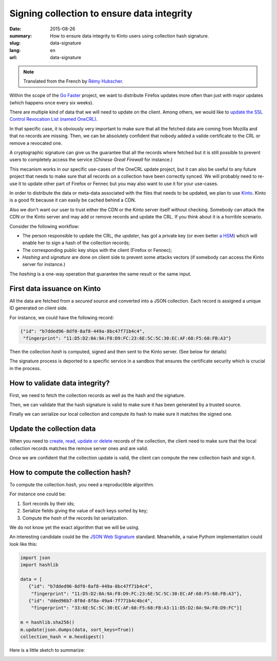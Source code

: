 Signing collection to ensure data integrity
###########################################

:date: 2015-08-26
:summary: How to ensure data integrity to Kinto users using collection hash signature.
:slug: data-signature
:lang: en
:url: data-signature

.. note::

    Translated from the French by `Rémy Hubscher <https://twitter.com/Natim>`_.

Within the scope of the `Go Faster <https://wiki.mozilla.org/Firefox/Go_Faster>`_
project, we want to distribute Firefox updates more often than
just with major updates (which happens once every six weeks).

There are multiple kind of data that we will need to update on the client.
Among others, we would like to `update the SSL Control Revocation List (named OneCRL)
<https://blog.mozilla.org/security/2015/03/03/revoking-intermediate-certificates-introducing-onecrl/>`_.

In that specific case, it is obviously very important to make sure
that all the fetched data are coming from Mozilla and that no records
are missing. Then, we can be absolutely confident that nobody added
a valide certificate to the CRL or remove a revocated one.

A cryptographic signature can give us the guarantee that all the
records where fetched but it is still possible to prevent users to
completely access the service (*Chinese Great Firewall* for instance.)

This mecanism works in our specific use-cases of the OneCRL update
project, but it can also be useful to any future project that needs to
make sure that all records on a collection have been correctly synced.
We will probably need to re-use it to update other part of Firefox or
Fennec but you may also want to use it for your use-cases.

In order to distribute the data or meta-data associated with the files
that needs to be updated, we plan to use `Kinto
<https://kinto.readthedocs.org>`_. Kinto is a good fit because it can
easily be cached behind a CDN.

Also we don't want our user to trust either the CDN or the Kinto
server itself without checking. Somebody can attack the CDN or the
Kinto server and may add or remove records and update the CRL. If you
think about it is a horrible scenario.

Consider the following workflow:

- The person responsible to update the CRL, *the updater*, has got a
  private key (or even better `a HSM
  <https://en.wikipedia.org/wiki/Hardware_Security_Module>`_) which
  will enable her to sign a hash of the collection records;
- The corresponding public key ships with the client (Firefox or Fennec);
- *Hashing* and *signature* are done on client side to prevent some
  attacks vectors (if somebody can access the Kinto server for
  instance.)

The *hashing* is a one-way operation that guarantee the same result or
the same input.


First data issuance on Kinto
============================

All the data are fetched from a *secured* source and converted into a
JSON collection. Each record is assigned a unique ID generated on client side.

For instance, we could have the following record:

.. code-block:: javascript

   {"id": "b7dded96-8df0-8af8-449a-8bc47f71b4c4",
    "fingerprint": "11:D5:D2:0A:9A:F8:D9:FC:23:6E:5C:5C:30:EC:AF:68:F5:68:FB:A3"}

Then the collection *hash* is computed, signed and then sent to the Kinto server.
(See below for details)

The signature process is deported to a specific service in a sandbox
that ensures the certificate security which is crucial in the process.


How to validate data integrity?
===============================

First, we need to fetch the collection records as well as the hash and
the signature.

Then, we can validate that the hash signature is valid to make sure it
has been generated by a trusted source.

Finally we can serialize our local collection and compute its hash to
make sure it matches the signed one.


Update the collection data
==========================

When you need to `create, read, update or delete
<https://en.wikipedia.org/wiki/Create,_read,_update_and_delete>`_
records of the collection, the client need to make sure that the local
collection records matches the remove server ones and are valid.

Once we are confident that the collection update is valid, the client
can compute the new collection hash and sign it.


How to compute the collection hash?
===================================

To compute the collection *hash*, you need a reproductible algorithm.

For instance one could be:

#. Sort records by their ids;
#. Serialize fields giving the value of each keys sorted by key;
#. Compute the *hash* of the records list serialization.

We do not know yet the exact algorithm that we will be using.

An interesting candidate could be the `JSON Web Signature
<https://tools.ietf.org/html/draft-ietf-jose-json-web-signature-41>`_
standard. Meanwhile, a naive Pythom implementation could look like
this:

.. code-block:: python

  import json
  import hashlib

  data = [
     {"id": "b7dded96-8df0-8af8-449a-8bc47f71b4c4",
      "fingerprint": "11:D5:D2:0A:9A:F8:D9:FC:23:6E:5C:5C:30:EC:AF:68:F5:68:FB:A3"},
     {"id": "dded96b7-8f0d-8f8a-49a4-7f771b4c4bc4",
      "fingerprint": "33:6E:5C:5C:30:EC:AF:68:F5:68:FB:A3:11:D5:D2:0A:9A:F8:D9:FC"}]

  m = hashlib.sha256()
  m.update(json.dumps(data, sort_keys=True))
  collection_hash = m.hexdigest()

Here is a little sketch to summarize:

.. image:: {filename}/images/kinto-signing.jpg
    :align: center
